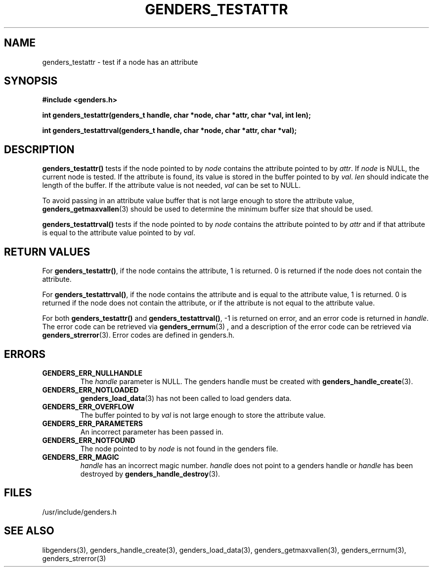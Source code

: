 \."#################################################################
\."$Id: genders_testattr.3,v 1.2 2003-04-23 20:04:16 achu Exp $
\."by Albert Chu <chu11@llnl.gov>
\."#################################################################
.\"
.TH GENDERS_TESTATTR 3 "Release 1.1" "LLNL" "LIBGENDERS"
.SH NAME
genders_testattr \- test if a node has an attribute  
.SH SYNOPSIS
.B #include <genders.h>
.sp
.BI "int genders_testattr(genders_t handle, char *node, char *attr, char *val, int len);"
.sp
.BI "int genders_testattrval(genders_t handle, char *node, char *attr, char *val);"
.br
.SH DESCRIPTION
\fBgenders_testattr()\fR tests if the node pointed to by \fInode\fR
contains the attribute pointed to by \fIattr\fR.  If \fInode\fR is
NULL, the current node is tested.  If the attribute is found, its
value is stored in the buffer pointed to by \fIval\fR.  \fIlen\fR
should indicate the length of the buffer.  If the attribute value is
not needed, \fIval\fR can be set to NULL.

To avoid passing in an attribute value buffer that is not large enough
to store the attribute value,
.BR genders_getmaxvallen (3)
should be used to determine the minimum buffer size that should be used.

\fBgenders_testattrval()\fR tests if the node pointed to by \fInode\fR contains the attribute
pointed to by \fIattr\fR and if that attribute is equal to the attribute value pointed to by \fIval\fR.  
.br
.SH RETURN VALUES
For \fBgenders_testattr()\fR, if the node contains the attribute, 1 is
returned.  0 is returned if the node does not contain the attribute.

For \fBgenders_testattrval()\fR, if the node contains the attribute
and is equal to the attribute value, 1 is returned.  0 is returned if
the node does not contain the attribute, or if the attribute is not
equal to the attribute value.  

For both \fBgenders_testattr()\fR and
\fBgenders_testattrval()\fR, -1 is returned on error, and an error
code is returned in \fIhandle\fR.  The error code can be retrieved via
.BR genders_errnum (3)
, and a description of the error code can be retrieved via 
.BR genders_strerror (3).  
Error codes are defined in genders.h.
.br
.SH ERRORS
.TP
.B GENDERS_ERR_NULLHANDLE
The \fIhandle\fR parameter is NULL.  The genders handle must be created
with
.BR genders_handle_create (3).
.TP
.B GENDERS_ERR_NOTLOADED
.BR genders_load_data (3)
has not been called to load genders data.
.TP
.B GENDERS_ERR_OVERFLOW
The buffer pointed to by \fIval\fR is not large enough to store the attribute value.
.TP
.B GENDERS_ERR_PARAMETERS
An incorrect parameter has been passed in.  
.TP
.B GENDERS_ERR_NOTFOUND
The node pointed to by \fInode\fR is not found in the genders file.  
.TP
.B GENDERS_ERR_MAGIC 
\fIhandle\fR has an incorrect magic number.  \fIhandle\fR does not point to a genders
handle or \fIhandle\fR has been destroyed by 
.BR genders_handle_destroy (3).
.br
.SH FILES
/usr/include/genders.h
.SH SEE ALSO
libgenders(3), genders_handle_create(3), genders_load_data(3), genders_getmaxvallen(3), genders_errnum(3), genders_strerror(3)
